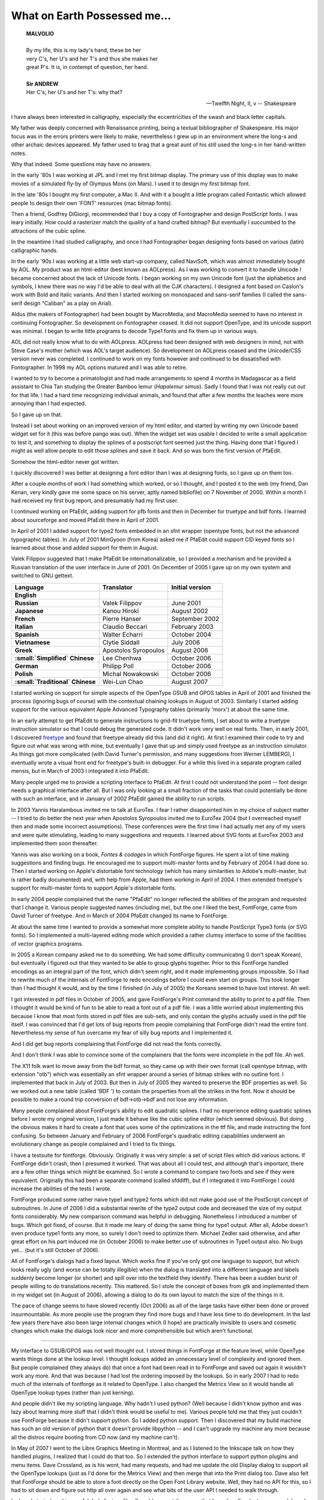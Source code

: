 What on Earth Possessed me...
=============================

.. image:: /images/fftype300.svg
   :align: right
   :width: 200px

.. epigraph::

  | **MALVOLIO**
  |
  | By my life, this is my lady's hand, these be her
  | very C's, her U's and her T's and thus she makes her
  | great P's. It is, in contempt of question, her hand.
  |
  | **Sir ANDREW**
  | Her C's, her U's and her T's: why that?

  -- Twelfth Night, II, v
  -- Shakespeare

I have always been interested in calligraphy, especially the eccentricities of
the swash and black letter capitals.

My father was deeply concerned with Renaissance printing, being a textual
bibliographer of Shakespeare. His major focus was in the errors printers were
likely to make, nevertheless I grew up in an environment where the long-s and
other archaic devices appeared. My father used to brag that a great aunt of his
still used the long-s in her hand-written notes.

Why that indeed. Some questions may have no answers.

In the early '80s I was working at JPL and I met my first bitmap display. The
primary use of this display was to make movies of a simulated fly-by of Olympus
Mons (on Mars). I used it to design my first bitmap font.

In the late '80s I bought my first computer, a Mac II. And with it a bought a
little program called Fontastic which allowed people to design their own 'FONT'
resources (mac bitmap fonts).

Then a friend, Godfrey DiGiorgi, recommended that I buy a copy of Fontographer
and design PostScript fonts. I was leary initially. How could a rasterizer match
the quality of a hand crafted bitmap? But eventually I succumbed to the
attractions of the cubic spline.

In the meantime I had studied calligraphy, and once I had Fontographer began
designing fonts based on various (latin) calligraphic hands.

In the early '90s I was working at a little web start-up company, called
NaviSoft, which was almost immediately bought by AOL. My product was an
html-editor (best known as AOLpress). As I was working to convert it to handle
Unicode I became concerned about the lack of Unicode fonts. I began working on
my own Unicode font (just the alphabetics and symbols, I knew there was no way
I'd be able to deal with all the CJK characters). I designed a font based on
Caslon's work with Bold and Italic variants. And then I started working on
monospaced and sans-serif families (I called the sans-serif design "Caliban" as
a play on Arial).

Aldus (the makers of Fontographer) had been bought by MacroMedia, and MacroMedia
seemed to have no interest in continuing Fontographer. So development on
Fontographer ceased. It did not support OpenType, and its unicode support was
minimal. I began to write little programs to decode Type1 fonts and fix them up
in various ways.

AOL did not really know what to do with AOLpress. AOLpress had been designed
with web designers in mind, not with Steve Case's mother (which was AOL's target
audience). So development on AOLpress ceased and the Unicode/CSS version never
was completed. I continued to work on my fonts however and continued to be
dissatisfied with Fontographer. In 1998 my AOL options matured and I was able to
retire.

I wanted to try to become a primatologist and had made arrangements to spend 4
months in Madagascar as a field assistant to Chia Tan studying the Greater
Bamboo lemur (\ *Hapalemur simus*). Sadly I found that I was not really cut out
for that life. I had a hard time recognizing individual animals, and found that
after a few months the leaches were more annoying than I had expected.

So I gave up on that.

Instead I set about working on an improved version of my html editor, and
started by writing my own Unicode based widget set for it (this was before pango
was out). When the widget set was usable I decided to write a small application
to test it, and something to display the splines of a postscript font seemed
just the thing. Having done that I figured I might as well allow people to edit
those splines and save it back. And so was born the first version of PfaEdit.

Somehow the html-editor never got written.

I quickly discovered I was better at designing a font editor than I was at
designing fonts, so I gave up on them too.

After a couple months of work I had something which worked, or so I thought, and
I posted it to the web (my friend, Dan Kenan, very kindly gave me some space on
his server, aptly named bibliofile) on 7 November of 2000. Within a month I had
received my first bug report, and presumably had my first user.

I continued working on PfaEdit, adding support for pfb fonts and then in
December for truetype and bdf fonts. I learned about sourceforge and moved
PfaEdit there in April of 2001.

In April of 2001 I added support for type2 fonts embedded in an sfnt wrapper
(opentype fonts, but not the advanced typographic tables). In July of 2001
MinGyoon (from Korea) asked me if PfaEdit could support CID keyed fonts so I
learned about those and added support for them in August.

Valek Filippov suggested that I make PfaEdit be internationalizable, so I
provided a mechanism and he provided a Russian translation of the user interface
in June of 2001. On December of 2005 I gave up on my own system and switched to
GNU gettext.

.. list-table::
   :header-rows: 1
   :stub-columns: 1

   * - Language
     - Translator
     - Initial version
   * - English
     -
     -
   * - Russian
     - Valek Filippov
     - June 2001
   * - Japanese
     - Kanou Hiroki
     - August 2002
   * - French
     - Pierre Hanser
     - September 2002
   * - Italian
     - Claudio Beccari
     - February 2003
   * - Spanish
     - Walter Echarri
     - October 2004
   * - Vietnamese
     - Clytie Siddall
     - July 2006
   * - Greek
     - Apostolos Syropoulos
     - August 2006
   * - :small:`Simplified` Chinese
     - Lee Chenhwa
     - October 2006
   * - German
     - Philipp Poll
     - October 2006
   * - Polish
     - Michal Nowakowski
     - October 2006
   * - :small:`Traditional` Chinese
     - Wei-Lun Chao
     - August 2007

I started working on support for simple aspects of the OpenType GSUB and GPOS
tables in April of 2001 and finished the process (ignoring bugs of course) with
the contextual chaining lookups in August of 2003. Similarly I started adding
support for the various equivalent Apple Advanced Typography tables (primarily
'morx') at about the same time.

In an early attempt to get PfaEdit to generate instructions to grid-fit truetype
fonts, I set about to write a truetype instruction simulator so that I could
debug the generated code. It didn't work very well on real fonts. Then, in early
2001, I discovered `freetype <http://freetype.sf.net/>`_ and found that freetype
already did this (and did it right). At first I examined their code to try and
figure out what was wrong with mine, but eventually I gave that up and simply
used freetype as an instruction simulator. As things got more complicated (with
David Turner's permission, and many suggestions from Werner LEMBERG), I
eventually wrote a visual front end for freetype's built-in debugger. For a
while this lived in a separate program called mensis, but in March of 2003 I
integrated it into PfaEdit.

Many people urged me to provide a scripting interface to PfaEdit. At first I
could not understand the point -- font design needs a graphical interface after
all. But I was only looking at a small fraction of the tasks that could
potentially be done with such an interface, and in January of 2002 PfaEdit
gained the ability to run scripts.

In 2003 Yannis Haralambous invited me to talk at EuroTex. I fear I rather
disappointed him in my choice of subject matter -- I tried to do better the next
year when Apostolos Syropoulos invited me to EuroTex 2004 (but I overreached
myself then and made some incorrect assumptions). These conferences were the
first time I had actually met any of my users and were quite stimulating,
leading to many suggestions and requests. I learned about SVG fonts at EuroTex
2003 and implemented them soon thereafter.

Yannis was also working on a book, *Fontes & codages* in which FontForge
figures. He spent a lot of time making suggestions and finding bugs. He
encouraged me to support multi-master fonts and by February of 2004 I had done
so. Then I started working on Apple's distortable font technology (which has
many similarities to Adobe's multi-master, but is rather badly documented) and,
with help from Apple, had them working in April of 2004. I then extended
freetype's support for multi-master fonts to support Apple's distortable fonts.

In early 2004 people complained that the name "PfaEdit" no longer reflected the
abilities of the program and requested that I change it. Various people
suggested names (including me), but the one I liked the best, FontForge, came
from David Turner of freetype. And in March of 2004 PfaEdit changed its name to
FontForge.

At about the same time I wanted to provide a somewhat more complete ability to
handle PostScript Type3 fonts (or SVG fonts). So I implemented a multi-layered
editing mode which provided a rather clumsy interface to some of the facilities
of vector graphics programs.

In 2005 a Korean company asked me to do something. We had some difficulty
communicating (I don't speak Korean), but eventually I figured out that they
wanted to be able to group glyphs together. Prior to this FontForge handled
encodings as an integral part of the font, which didn't seem right, and it made
implementing groups impossible. So I had to rewrite much of the internals of
FontForge to redo encodings before I could even start on groups. This took
longer than I had thought it would, and by the time I finished (in July of 2005)
the Koreans seemed to have lost interest. Ah well.

I got interested in pdf files in October of 2005, and gave FontForge's Print
command the ability to print to a pdf file. Then I thought it would be kind of
fun to be able to read a font out of a pdf file. I was a little worried about
implementing this because I know that most fonts stored in pdf files are
sub-sets, and only contain the glyphs actually used in the pdf file itself. I
was convinced that I'd get lots of bug reports from people complaining that
FontForge didn't read the entire font. Nevertheless my sense of fun overcame my
fear of silly bug reports and I implemented it.

And I did get bug reports complaining that FontForge did not read the fonts
correctly.

And I don't think I was able to convince some of the complainers that the fonts
were incomplete in the pdf file. Ah well.

The X11 folk want to move away from the bdf format, so they came up with their
own format (call opentype bitmap, with extension "otb") which was essentially an
sfnt wrapper around a series of bitmap strikes with no outline font. I
implemented that back in July of 2003. But then in July of 2005 they wanted to
preserve the BDF properties as well. So we worked out a new table (called 'BDF
') to contain the properties from all the strikes in the font. Now it should be
possible to make a round trip conversion of bdf->otb->bdf and not lose any
information.

Many people complained about FontForge's ability to edit quadratic splines. I
had no experience editing quadratic splines before I wrote my original version,
I just made it behave like the cubic spline editor (which seemed obvious). But
doing the obvious makes it hard to create a font that uses some of the
optimizations in the ttf file, and made instructing the font confusing. So
between January and February of 2006 FontForge's quadratic editing capabilities
underwent an evolutionary change as people complained and I tried to fix things.

I have a testsuite for fontforge. Obviously. Originally it was very simple: a
set of script files which did various actions. If FontForge didn't crash, then I
presumed it worked. That was about all I could test, and although that's
important, there are a few other things which might be examined. So I wrote a
command to compare two fonts and see if they were equivalent. Originally this
had been a separate command (called sfddiff), but if I integrated it into
FontForge I could increase the abilities of the tests I wrote.

FontForge produced some rather naive type1 and type2 fonts which did not make
good use of the PostScript concept of subroutines. In June of 2006 I did a
substantial rewrite of the type2 output code and decreased the size of my output
fonts considerably. My new comparison command was helpful in debugging.
Nonetheless I introduced a number of bugs. Which got fixed, of course. But it
made me leary of doing the same thing for type1 output. After all, Adobe doesn't
even produce type1 fonts any more, so surely I don't need to optimize them.
Michael Zedler said otherwise, and after great effort on his part induced me (in
October 2006) to make better use of subroutines in Type1 output also. No bugs
yet... (but it's still October of 2006).

All of FontForge's dialogs had a fixed layout. Which works fine if you've only
got one language to support, but which looks really ugly (and worse can be
totally illegible) when the dialog is translated into a different language and
labels suddenly become longer (or shorter) and spill over into the textfield
they identify. There has been a sudden burst of people willing to do
translations recently. This mattered. So I stole the concept of boxes from gtk
and implemented them in my widget set (in August of 2006), allowing a dialog to
do its own layout to match the size of the things in it.

The pace of change seems to have slowed recently (Oct 2006) as all of the large
tasks have either been done or proved insurmountable. As more people use the
program they find more bugs and I have less time to do development. In the last
few years there have also been large internal changes which (I hope) are
practically invisible to users and cosmetic changes which make the dialogs look
nicer and more comprehensible but which aren't functional.

--------------------------------------------------------------------------------

My interface to GSUB/GPOS was not well thought out. I stored things in FontForge
at the feature level, while OpenType wants things done at the lookup level. I
thought lookups added an unnecessary level of complexity and ignored them. But
people complained (they always do) that once a font had been read in to
FontForge and saved out again it wouldn't work any more. And that was because I
had lost the ordering imposed by the lookups. So in early 2007 I had to redo
much of the internals of fontforge as it related to OpenType. I also changed the
Metrics View so it would handle all OpenType lookup types (rather than just
kerning).

And people didn't like my scripting language. Why hadn't I used python? (Well
because I didn't know python and was lazy about learning more stuff that I
didn't think would be useful to me). Various people told me that they just
couldn't use FontForge because it didn't support python. So I added python
support. Then I discovered that my build machine has such an old version of
python that it doesn't provide libpython -- and I can't upgrade my machine any
more because all the distros require booting from CD now (and my machine can't).

In May of 2007 I went to the Libre Graphics Meeting in Montreal, and as I
listened to the Inkscape talk on how they handled plugins, I realized that I
could do that too. So I extended the python interface to support python plugins
and menu items. Dave Crossland, as is his wont, had many requests, and had me
update the old Display dialog to support all the OpenType lookups (just as I'd
done for the Metrics View) and then merge that into the Print dialog too. Dave
also felt that FontForge should be able to store a font directly on the Open
Font Library website. Well, they had no API for this, so I had to sit down and
figure out http all over again and see what bits of the user API I needed to
walk through.

In June I started working on Adobe's feature files (I could support them now
that I was handling lookups properly), and found to my shock that

#. The syntax as presented by Adobe wasn't complete (could not represent all of
   opentype)
#. Some of the syntax that was presented hadn't been implemented by Adobe yet
   and was marked "Subject to change"
#. There was no easy way to represent the "Everything else" class (class 0) of a
   class set without enumerating every glyph by hand (which could not be
   translated into a class 0.
#. There was no way to distinguish a contextual class based lookup from a
   contextual coverage-table based lookup.
#. ... on and on ...

I had assumed that feature files were a stable useful format and found to my
distaste that they were not. I implemented the bits that Adobe hadn't
implemented, and extended them a bit so I could represent more of OpenType (and
told Adobe what my extensions were, but was told they didn't like them). Grump.
Well I wanted something to store as much of OpenType as I could, and I wasn't
going to wait for Adobe to come up with something (which they still haven't).

Apostolos gave me the spec for the new 'MATH' table. But that spec had MicroSoft
Confidential printed all over it and I wasn't about to touch it. Apostolos got
annoyed at my ignoring it, so in July he had Sergey from MS send me a copy of
the spec that no longer said "Confidential" on every page. Then I implemented
the new 'MATH' table.

I'd never had a good Embolden function. I'd tried various approaches and none
worked well. This year I decided to try a very simple idea: Use expand stroke
and then squash the glyph together so it was the same height it had been before.
That basically worked. Still a few oddities, but basically functional.

In July Michal Nowakowski gave me a patch which vastly improved the truetype
auto instructor. I told him I'd only accept it if he would support it. After
some initial grumbling he did so -- and then proceded to make it even better!
Then about a week later Alexej Kryukov said he wanted to make the autoinstructor
support diagonal stems, and the two of them started working together on this.

At the Libre Graphics Meeting Dave demoed Raph Levien's spiro splines and
encouraged me to integrate them into fontforge. But Raph released under GPL and
wasn't willing to change, and I released under BSD and wasn't willing to change.
I got permision from Raph to repackage his spiro routines into a small shared
library (libspiro) which could be released separately from FontForge but to
which FontForge could link. And we had Raph's spiros in FontForge.

I realized that no only could I stick python into fontforge, but if I did a
little more work, I could stick fontforge into python. So I wrapped up most of
fontforge into a shared library that python could load. Dave Crossland had been
complaining (again) about the FontForge widget set. When was I going to move to
gtk? (well, I'd tried gtk back in 2004, and found it hard to use, and bits of it
ugly -- and less functional than my own widget set in the ways that mattered to
me, so I had given up on it). Dave offered to fund development of a gtk
fontforge UI, but only if I'd switch to GPL. I dislike GPL, it seems so
restrictive to me, so I said I wouldn't. Then I realized that I could rework my
library until it was independant of widget set, and allow Dave to write a UI to
sit on top of it, not bound by the fontforge license. So I reworked the
internals of fontforge to make them extensible, stripped the UI out of
libfontforge. And started to work on a gtk based fontforge of my own.

Dave Crossland was complaining on the Open Font Library mailing list about how
much information was lost when a font was released. Guidelines. Names of
lookups. Cubic splines used for generating the quadratics of TrueType. And about
the need for providing sources. Well, providing sources of fonts can be
difficult, and not always useful if the tools to generate the fonts aren't also
available. However there is no reason why much of that information can't be
stored in the font itself. I already had a table that FontForge would create
called ('PfEd', left over from PfaEdit days) which stored per-glyph comments,
and other things. I could simply extend that table to store guidelines and other
things. And document it so that others could use it, of course -- but I'd
already done that.

And that brings us up to Jan 2008, I guess the pace of change sped up a bit this
year as opposed to last.

Alexey and others complained that they wanted multiple layers of splines. More
than just the Foreground, Background, Guidelines layers that FontForge came
with. One common request was to have both a cubic (PostScript) and a quadratic
(TrueType) layer and be able to generate fonts from both. So in March of 2008
FontForge grew multiple layer support.

Later in March I added support for the OpenType 'BASE' and Apple 'bsln' tables.
And to amuse myself I added the ablity to have gradient fills in Type3 (and svg)
fonts.

In June I was thinking of the embolden command I did the year before, and
realized that that was essentially the same idea as was needed for generating
Small Caps glyphs from Capital letters. And then some of those algorithms could
be used to create condensed and extended glyphs. And then I sat down and wrote a
generic "glyph change" dialog -- years ago I had had a "MetaFont" command which
was supposed to allow the user to embolden fonts for condense them or ...
Unfortunately my MetaFont never worked very well (And some users complained that
It didn't read Knuth's mf files. Sigh. No, it metamorphosed fonts in its own
way, not Knuth's), so it got removed. Now it was basically working in a new form
-- but I know better than to call it MetaFont now.

Alexey then stepped in and rewrote much of the code. I did not handle diagonal
stems well when creating small caps, and that was just what he was doing with
the autohinter. So he greatly improved the output.

I was also intregued by italics. Converting a font to italics involves so many
different things -- the font is slanted, compressed, serifs change, letter forms
change, ... I studied exisiting fonts to see what I could learn and asked
various real typographers. The consensis I heard from them was that I could
never make a good italic font from a roman one mechanically and should not
bother to try -- it would just lead to people making bad italic fonts. Good
advice, but I didn't follow it. I thought it was a neat challange. And it was
something Ikarus had done, so I wanted to do it too.

In July a friend of mine, who is a mac user, said she wouldn't even consider
looking at fontforge on her mac unless it behaved more like a mac application.
So I figured out how to build a mac Application, and how to respond to apple
events (like having someone double click on a font file, or drop a font file on
fontforge's icon). I figured out how to start up X so that the user didn't have
to. I made pretty (well, I think they are pretty) icons for font files. I even
changed the menus to use the command key on the mac and to show the mac
cloverleaf icon.

My friend still (November) has not looked at fontforge. Ah well.

Dave Crossland had hired someone to integrate cairo into fontforge. But the
result never got back to me. In a moment of foolish boredom I decided I could do
that too. So I studied cairo, and it really didn't seem that hard. But it was
slow -- at least on my 10 year old x86 machine which doesn't support XRender.
Cairo gave two things I cared about, anti-aliased splines in the glyph view, and
anti-aliased text everywhere. Well I needed cairo in the glyph view, but pango
would also provide fuzzy text and was lighter weight and would also support
complex scripts (which fontforge's own widget set did not do). So I could turn
off cairo everywhere but the glyph view but still get fuzzy text from pango. And
speed things up. Then Khaled Hosny suggested that I implement pango. Hurumph.
And I had wanted to surprise people. Oh well. Implement Pango I did.

A group in Japan created the "Unofficial mingw fontforge page". A very nice
piece of work. It included a set of X resources which provided another, nice
look to the UI. A theme. And then other people started writing themes -- and
started complaining about and finding old bugs in fontforge's resource reading
code -- it had never been exercised before I guess.

--------------------------------------------------------------------------------

I have received many suggestions from many people, too many to enumerate here,
and FontForge is the better for their requests. Often I have reacted badly to
these suggestions (because they always mean more work for me), and I apologize
for that, but mostly I wish to thank those who have helped make FontForge what
it is today.

Currently, probably the biggest complaint about FontForge is the choice of
widget set. No one likes my widgets (except me). Unfortunately for the rest of
the world
:ref:`I don't like the two choices of widget set available to me (gtk and qt) <faq.widget-set>`.
I will get started working on converting to one and then run into some problem I
can't work around easily and give up and go back to my own. Well in 2008 I still
don't like gtk, but I have the fontview working in it. A start but probably not
something I will continue.